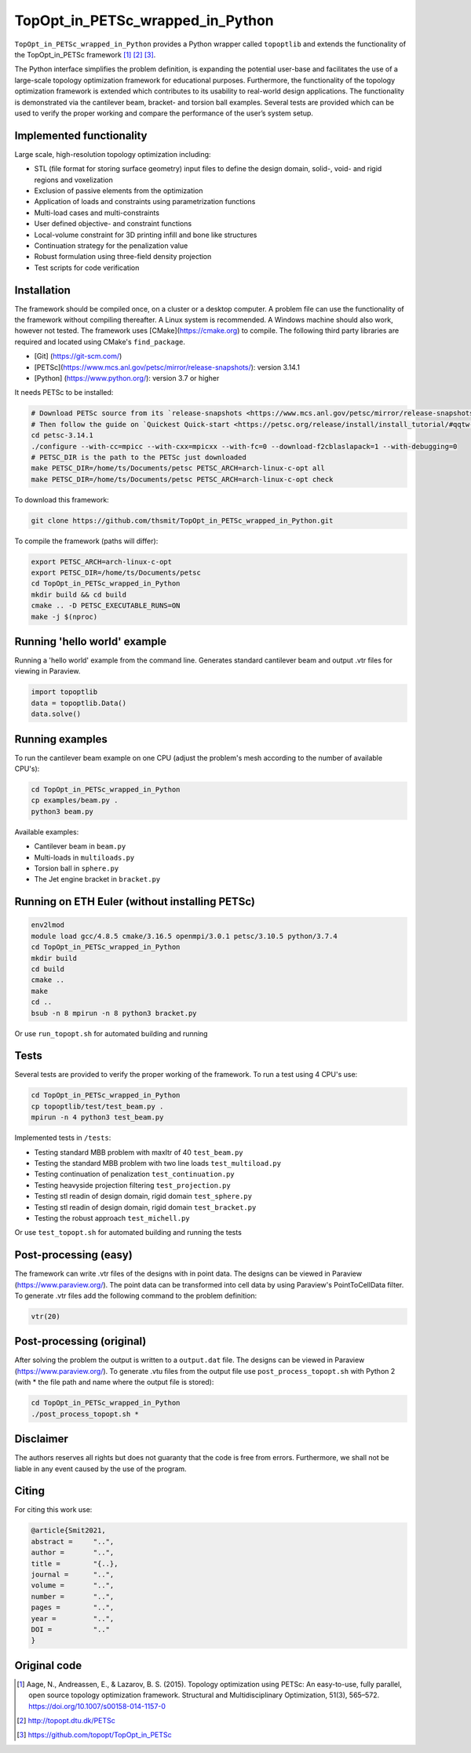 .. summary-start

TopOpt_in_PETSc_wrapped_in_Python
===============

``TopOpt_in_PETSc_wrapped_in_Python`` provides a Python wrapper called ``topoptlib`` and extends the functionality of the TopOpt_in_PETSc framework [1]_ [2]_ [3]_.

The Python interface simplifies the problem definition, is expanding the potential user-base and facilitates the use of a large-scale topology optimization framework for educational purposes. Furthermore, the functionality of the topology optimization framework is extended which contributes to its usability to real-world design applications. The functionality is demonstrated via the cantilever beam, bracket- and torsion ball examples. Several tests are provided which can be used to verify the proper working and compare the performance of the user’s system setup.

.. summary-end

|pic1| |pic2|

.. |pic1| image:: img/bracket_crop.gif
    :width: 45%

.. |pic2| image:: img/michell_crop.gif
    :width: 45%

.. not-in-documentation-start

Implemented functionality
--------

Large scale, high-resolution topology optimization including:

- STL (file format for storing surface geometry) input files to define the design domain, solid-, void- and rigid regions and voxelization
- Exclusion of passive elements from the optimization
- Application of loads and constraints using parametrization functions
- Multi-load cases and multi-constraints
- User defined objective- and constraint functions
- Local-volume constraint for 3D printing infill and bone like structures
- Continuation strategy for the penalization value
- Robust formulation using three-field density projection
- Test scripts for code verification

Installation
------------

The framework should be compiled once, on a cluster or a desktop computer. A problem file can use the functionality of the framework without compiling thereafter. A Linux system is recommended. A Windows machine should also work, however not tested.
The framework uses [CMake](https://cmake.org) to compile. The following third party libraries are required and located using CMake's ``find_package``.

- [Git] (https://git-scm.com/)
- [PETSc](https://www.mcs.anl.gov/petsc/mirror/release-snapshots/): version 3.14.1
- [Python] (https://www.python.org/): version 3.7 or higher

It needs PETSc to be installed:

.. code:: bash

    # Download PETSc source from its `release-snapshots <https://www.mcs.anl.gov/petsc/mirror/release-snapshots/>`_.
    # Then follow the guide on `Quickest Quick-start <https://petsc.org/release/install/install_tutorial/#qqtw-quickest-quick-start-in-the-west>`_.
    cd petsc-3.14.1
    ./configure --with-cc=mpicc --with-cxx=mpicxx --with-fc=0 --download-f2cblaslapack=1 --with-debugging=0
    # PETSC_DIR is the path to the PETSc just downloaded
    make PETSC_DIR=/home/ts/Documents/petsc PETSC_ARCH=arch-linux-c-opt all
    make PETSC_DIR=/home/ts/Documents/petsc PETSC_ARCH=arch-linux-c-opt check

To download this framework:

.. code:: bash

    git clone https://github.com/thsmit/TopOpt_in_PETSc_wrapped_in_Python.git

To compile the framework (paths will differ):

.. code:: bash

    export PETSC_ARCH=arch-linux-c-opt
    export PETSC_DIR=/home/ts/Documents/petsc
    cd TopOpt_in_PETSc_wrapped_in_Python
    mkdir build && cd build
    cmake .. -D PETSC_EXECUTABLE_RUNS=ON
    make -j $(nproc)

Running 'hello world' example
--------

Running a 'hello world' example from the command line. Generates standard cantilever beam and output .vtr files for viewing in Paraview.

.. code:: bash

    import topoptlib
    data = topoptlib.Data()
    data.solve()


Running examples
--------

To run the cantilever beam example on one CPU (adjust the problem's mesh according to the number of available CPU's):

.. code:: bash

    cd TopOpt_in_PETSc_wrapped_in_Python
    cp examples/beam.py .
    python3 beam.py

Available examples:

- Cantilever beam in ``beam.py``
- Multi-loads in ``multiloads.py``
- Torsion ball in ``sphere.py``
- The Jet engine bracket in ``bracket.py``


Running on ETH Euler (without installing PETSc)
--------

.. code:: bash

    env2lmod
    module load gcc/4.8.5 cmake/3.16.5 openmpi/3.0.1 petsc/3.10.5 python/3.7.4
    cd TopOpt_in_PETSc_wrapped_in_Python
    mkdir build
    cd build
    cmake ..
    make
    cd ..
    bsub -n 8 mpirun -n 8 python3 bracket.py

Or use ``run_topopt.sh`` for automated building and running


Tests
------------

Several tests are provided to verify the proper working of the framework. To run a test using 4 CPU's use:

.. code:: bash

    cd TopOpt_in_PETSc_wrapped_in_Python
    cp topoptlib/test/test_beam.py .
    mpirun -n 4 python3 test_beam.py

Implemented tests in ``/tests``:

- Testing standard MBB problem with maxItr of 40 ``test_beam.py``
- Testing the standard MBB problem with two line loads ``test_multiload.py``
- Testing continuation of penalization ``test_continuation.py``
- Testing heavyside projection filtering ``test_projection.py``
- Testing stl readin of design domain, rigid domain ``test_sphere.py``
- Testing stl readin of design domain, rigid domain ``test_bracket.py``
- Testing the robust approach ``test_michell.py``

Or use ``test_topopt.sh`` for automated building and running the tests

Post-processing (easy)
--------

The framework can write .vtr files of the designs with in point data. The designs can be viewed in Paraview (https://www.paraview.org/). The point data can be transformed into cell data by using Paraview's PointToCellData filter.
To generate .vtr files add the following command to the problem definition:

.. code:: bash

    vtr(20)


Post-processing (original)
--------

After solving the problem the output is written to a ``output.dat`` file. The designs can be viewed in Paraview (https://www.paraview.org/).
To generate .vtu files from the output file use ``post_process_topopt.sh`` with Python 2 (with * the file path and name where the output file is stored):

.. code:: bash

    cd TopOpt_in_PETSc_wrapped_in_Python
    ./post_process_topopt.sh *

Disclaimer
--------

The authors reserves all rights but does not guaranty that the code is free from errors. Furthermore, we shall not be liable in any event caused by the use of the program.

Citing
--------

For citing this work use:

.. code:: bib

    @article{Smit2021,
    abstract =     "..",
    author =       "..",
    title =        "{..},
    journal =      "..",
    volume =       "..",
    number =       "..",
    pages =        "..",
    year =         "..",
    DOI =          ".."
    }


Original code
--------

.. [1]

    Aage, N., Andreassen, E., & Lazarov, B. S. (2015). Topology optimization using PETSc: An easy-to-use, fully parallel, open source topology optimization framework.
    Structural and Multidisciplinary Optimization, 51(3), 565–572. https://doi.org/10.1007/s00158-014-1157-0

.. [2]

    http://topopt.dtu.dk/PETSc

.. [3]

    https://github.com/topopt/TopOpt_in_PETSc
